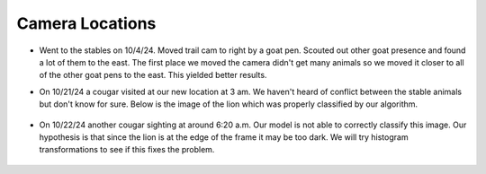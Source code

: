 Camera Locations
================

* Went to the stables on 10/4/24. Moved trail cam to right by a goat pen.
  Scouted out other goat presence and found a lot of them to the east. The
  first place we moved the camera didn't get many animals so we moved it closer
  to all of the other goat pens to the east. This yielded better results.
* On 10/21/24 a cougar visited at our new location at 3 am. We haven't heard of
  conflict between the stable animals but don't know for sure. Below is the
  image of the lion which was properly classified by our algorithm. 

    .. image:: _static/20241021-puma01.png
        :width: 80%

* On 10/22/24 another cougar sighting at around 6:20 a.m. Our model is not
  able to correctly classify this image. Our hypothesis is that since the lion is at the edge of the frame 
  it may be too dark. We will try histogram transformations to see if this fixes the problem.

    .. image:: _static/20241022-puma01.png
        :width: 80%
